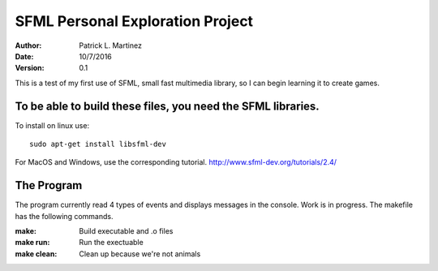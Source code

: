 SFML Personal Exploration Project
==================

:Author: Patrick L. Martinez
:Date: 10/7/2016
:Version: 0.1

This is a test of my first use of SFML, small fast multimedia library, so I can begin learning it to create games.


To be able to build these files, you need the SFML libraries.
********************

To install on linux use::

	sudo apt-get install libsfml-dev

For MacOS and Windows, use the corresponding tutorial.
http://www.sfml-dev.org/tutorials/2.4/

The Program
*******************

The program currently read 4 types of events and displays messages in the console. Work is in progress. The makefile has the following commands.

:make: Build executable and .o files
:make run: Run the exectuable
:make clean: Clean up because we're not animals
